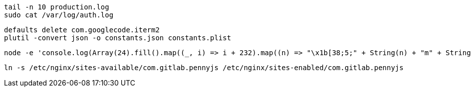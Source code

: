 ```
tail -n 10 production.log
sudo cat /var/log/auth.log
```

```
defaults delete com.googlecode.iterm2
plutil -convert json -o constants.json constants.plist
```

```
node -e 'console.log(Array(24).fill().map((_, i) => i + 232).map((n) => "\x1b[38;5;" + String(n) + "m" + String.fromCharCode(9724) + "\x1b[0m").join("\0"))'
```

```
ln -s /etc/nginx/sites-available/com.gitlab.pennyjs /etc/nginx/sites-enabled/com.gitlab.pennyjs
```
